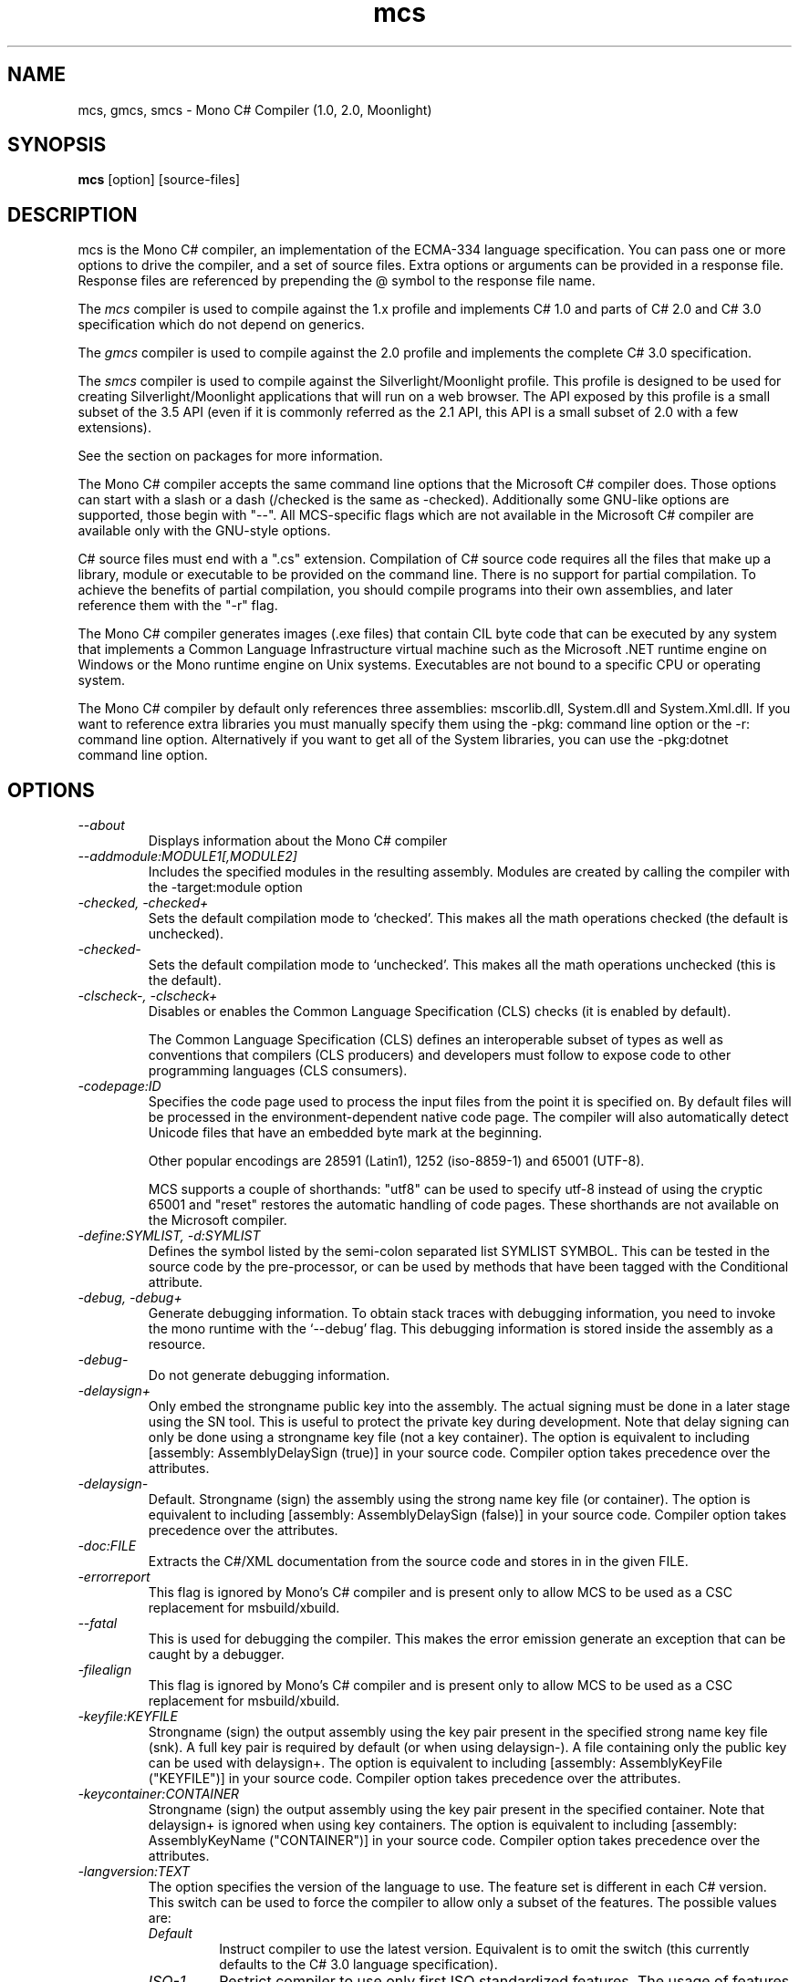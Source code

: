 .de Sp \" Vertical space (when we can't use .PP)
.if t .sp .5v
.if n .sp
..
.TH mcs 1 "6 January 2001"
.SH NAME 
mcs, gmcs, smcs \- Mono C# Compiler (1.0, 2.0, Moonlight)
.SH SYNOPSIS
.B mcs 
[option] [source-files]
.SH DESCRIPTION
mcs is the Mono C# compiler, an implementation of the ECMA-334
language specification.  You can pass one or more options to drive the
compiler, and a set of source files.  Extra options or arguments can
be provided in a response file.  Response files are referenced by
prepending the @ symbol to the response file name.
.PP
The 
.I mcs
compiler is used to compile against the 1.x profile and implements
C# 1.0 and parts of C# 2.0 and C# 3.0 specification which do not depend
on generics.
.PP
The
.I gmcs
compiler is used to compile against the 2.0 profile and implements
the complete C# 3.0 specification.
.PP
The
.I smcs
compiler is used to compile against the Silverlight/Moonlight profile.
This profile is designed to be used for creating Silverlight/Moonlight
applications that will run on a web browser.   The API exposed by this
profile is a small subset of the 3.5 API (even if it is commonly
referred as the 2.1 API, this API is a small subset of 2.0 with a few
extensions).
.PP
See the section on packages for more information.
.PP
The Mono C# compiler accepts the same command line options that the
Microsoft C# compiler does.  Those options can start with a slash or a
dash (/checked is the same as -checked).  Additionally some GNU-like
options are supported, those begin with "--".  All MCS-specific flags
which are not available in the Microsoft C# compiler are available
only with the GNU-style options.
.PP
C# source files must end with a ".cs" extension.  Compilation of C#
source code requires all the files that make up a library, module or
executable to be provided on the command line.  There is no support
for partial compilation.  To achieve the benefits of partial
compilation, you should compile programs into their own assemblies,
and later reference them with the "-r" flag.
.PP
The Mono C# compiler generates images (.exe files) that contain CIL
byte code that can be executed by any system that implements a Common
Language Infrastructure virtual machine such as the Microsoft .NET
runtime engine on Windows or the Mono runtime engine on Unix systems.
Executables are not bound to a specific CPU or operating system.
.PP
The Mono C# compiler by default only references three assemblies:
mscorlib.dll, System.dll and System.Xml.dll.   If you want to
reference extra libraries you must manually specify them using the
-pkg: command line option or the -r: command line option.
Alternatively if you want to get all of the System libraries, you can
use the -pkg:dotnet command line option.
.PP
.SH OPTIONS
.TP
.I \-\-about
Displays information about the Mono C# compiler
.TP
.I \-\-addmodule:MODULE1[,MODULE2]
Includes the specified modules in the resulting assembly.  Modules are
created by calling the compiler with the -target:module option
.TP
.I -checked, -checked+
Sets the default compilation mode to `checked'.  This makes all
the math operations checked (the default is unchecked).
.TP
.I -checked-
Sets the default compilation mode to `unchecked'.  This makes all
the math operations unchecked (this is the default).
.TP
.I -clscheck-, -clscheck+
Disables or enables the Common Language Specification (CLS) checks (it
is enabled by default). 
.Sp
The Common Language Specification (CLS) defines an interoperable
subset of types as well as conventions that compilers (CLS producers)
and developers must follow to expose code to other programming
languages (CLS consumers).  
.TP
.I -codepage:ID
Specifies the code page used to process the input files from the
point it is specified on.  By default files will be processed in the
environment-dependent native code page.  The compiler will also automatically
detect Unicode files that have an embedded byte mark at the beginning.   
.Sp
Other popular encodings are 28591 (Latin1), 1252 (iso-8859-1) and 65001 (UTF-8).
.Sp
MCS supports a couple of shorthands: "utf8" can be used to specify utf-8 instead
of using the cryptic 65001 and "reset" restores the automatic handling of
code pages.  These shorthands are not available on the Microsoft compiler.
.TP
.I \-define:SYMLIST, -d:SYMLIST
Defines the symbol listed by the semi-colon separated list SYMLIST
SYMBOL.  This can be tested in the source code by the pre-processor,
or can be used by methods that have been tagged with the Conditional
attribute. 
.TP
.I \-debug, \-debug+
Generate debugging information.  To obtain stack traces with debugging
information, you need to invoke the mono runtime with the `--debug'
flag.  This debugging information is stored inside the assembly as a
resource.
.TP
.I \-debug-
Do not generate debugging information.
.TP
.I \-delaysign+
Only embed the strongname public key into the assembly. The actual 
signing must be done in a later stage using the SN tool. This is useful
to protect the private key during development. Note that delay signing
can only be done using a strongname key file (not a key container). The
option is equivalent to including [assembly: AssemblyDelaySign (true)] 
in your source code. Compiler option takes precedence over the 
attributes.
.TP
.I \-delaysign-
Default. Strongname (sign) the assembly using the strong name key file
(or container). The option is equivalent to including [assembly: 
AssemblyDelaySign (false)] in your source code. Compiler option takes
precedence over the attributes.
.TP
.I \-doc:FILE
Extracts the C#/XML documentation from the source code and stores in in
the given FILE.
.TP
.I \-errorreport
This flag is ignored by Mono's C# compiler and is present only to
allow MCS to be used as a CSC replacement for msbuild/xbuild.
.TP
.I \-\-fatal 
This is used for debugging the compiler.  This makes the error emission
generate an exception that can be caught by a debugger.
.TP
.I \-filealign
This flag is ignored by Mono's C# compiler and is present only to
allow MCS to be used as a CSC replacement for msbuild/xbuild.
.TP
.I \-keyfile:KEYFILE
Strongname (sign) the output assembly using the key pair present in 
the specified strong name key file (snk). A full key pair is required
by default (or when using delaysign-). A file containing only the
public key can be used with delaysign+. The option is equivalent to 
including [assembly: AssemblyKeyFile ("KEYFILE")] in your source code.
Compiler option takes precedence over the attributes.
.TP
.I \-keycontainer:CONTAINER
Strongname (sign) the output assembly using the key pair present in 
the specified container. Note that delaysign+ is ignored when using 
key containers. The option is equivalent to including [assembly: 
AssemblyKeyName ("CONTAINER")] in your source code. Compiler option 
takes precedence over the attributes.
.TP
.I \-langversion:TEXT
The option specifies the version of the language to use. The feature
set is different in each C# version. This switch can be used to force
the compiler to allow only a subset of the features.
The possible values are:
.RS
.ne 8
.TP
.I "Default"
Instruct compiler to use the latest version. Equivalent is to omit the
switch (this currently defaults to the C# 3.0 language specification).
.TP
.I "ISO-1"
Restrict compiler to use only first ISO standardized features.
The usage of features such as generics, static classes, anonymous
methods will lead to error.
.TP
.I "ISO-2"
Restrict compiler to use only the second ISO standardized features.
This allows the use of generics, static classes, iterators and
anonymous methods for example.
.TP
.I "3"
Restrict the compiler to use only the features available in C# 3.0
(a superset of ISO-1 and ISO-2).
.TP
.I "future"
Enables features from upcoming versions of the language.   As of
May 2009 this includes support for C# 4 as released in Visual Studio 2010 beta 1.
.PP
Notice that this flag only controls the language features available to
the programmer, it does not control the kind of assemblies produced.
Programs compiled with mcs will reference the 1.1 APIs, Programs
compiled with gmcs reference the 2.0 APIs.
.ne
.RE
.TP
.I -lib:PATHLIST
Each path specified in the comma-separated list will direct the
compiler to look for libraries in that specified path.
.TP
.I \-L PATH
Directs the compiler to look for libraries in the specified path.
Multiple paths can be provided by using the option multiple times.
.TP
.I \-main:CLASS
Tells the compiler which CLASS contains the entry point. Useful when
you are compiling several classes with a Main method.
.TP
.I \-nostdlib, -nostdlib+
Use this flag if you want to compile the core library.  This makes the
compiler load its internal types from the assembly being compiled.
.TP
.I \-noconfig, \-noconfig+
Disables the default compiler configuration to be loaded.  The
compiler by default has references to the system assemblies. 
.TP
.I \-nowarn:WARNLIST
Makes the compiler ignore warnings specified in the comma-separated
list WARNLIST>
.TP
.I -optimize, -optimize+, -optimize-
Controls whether to perform optimizations on the code.   -optimize and
-optimize+ will turn on optimizations, -optimize- will turn it off.
The default in mcs is to optimize+.
.TP
.I -out:FNAME, -o FNAME
Names the output file to be generated.
.TP
.I \-\-parse
Used for benchmarking.  The compiler will only parse its input files.
.TP
.I \-pkg:package1[,packageN]
Reference assemblies for the given packages.
.Sp
The compiler will invoke pkg-config --libs on the set of packages
specified on the command line to obtain libraries and directories to
compile the code.
.Sp
This is typically used with third party components, like this:
.nf

		$ mcs -pkg:gtk-sharp demo.cs
.fi
.RS
.ne 8
.TP
.I \-pkg:dotnet
This will instruct the compiler to reference the System.* libraries
available on a typical dotnet framework installation, notice that this
does not include all of the Mono libraries, only the System.* ones.  This
is a convenient shortcut for those porting code.
.TP
.I \-pkg:olive
Use this to reference the "Olive" libraries (the 3.0 and 3.5 extended
libraries).
.TP
.I \-pkg:silver
References the assemblies for creating Moonlight/Silverlight
applications.  This is automatically used when using the 
.I smcs 
compiler, but it is here when developers want to use it with the
.I gmcs
compiler.
.TP
.I \-pkg:silverdesktop
Use this option to create Moonlight/Silverlight applications that
target the desktop.   This option allows developers to consume the
Silverlight APIs with the full 2.0 profile API available to them,
unlike 
.I smcs 
it gives full access to all the APIs that are part of Mono.  The only
downside is that applications created with silverdesktop will not run
on the browser.   Typically these applications will be launched
with the 
.I mopen
command line tool.
.TP
For more details see the PACKAGE section in this document
.ne
.RE
.TP
.I \-platform:ARCH
Used to specify the target platform. The possible values are: anycpu,
x86, x64 or itanium. As of June 2009, the Mono runtime only have support
to emit anycpu and x86 assemblies.
.TP
.I -resource:RESOURCE[,ID]
Embeds to the given resource file.  The optional ID can be used to
give a different name to the resource.  If not specified, the resource
name will be the file name.
.TP
.I -linkresource:RESOURCE[,ID]
Links to the specified RESOURCE.  The optional ID can be used to give
a name to the linked resource.
.TP
.I -r:ASSEMBLY1[,ASSEMBLY2], \-reference ASSEMBLY1[,ASSEMBLY2]
Reference the named assemblies.  Use this to use classes from the named
assembly in your program.  The assembly will be loaded from either the
system directory where all the assemblies live, or from the path
explicitly given with the -L option.
.Sp
You can also use a semicolon to separate the assemblies instead of a
comma. 
.TP
.I -reference:ALIAS=ASSEMBLY
Extern alias reference support for C#.
.Sp
If you have different assemblies that provide the same types, the
extern alias support allows you to provide names that your software
can use to tell those appart.    The types from ASSEMBLY will be
exposed as ALIAS, then on the C# source code, you need to do:
.Sp
.nf
	extern alias ALIAS;
.fi
To bring it into your namespace.   For example, to cope with two
graphics libraries that define "Graphics.Point", one in
"OpenGL.dll" and one in "Postscript.dll", you would invoke the
compiler like this:
.Sp
.nf
	mcs -r:Postscript=Postscript.dll -r:OpenGL=OpenGL.dll
.fi
.Sp
And in your source code, you would write:
.Sp
.nf
	extern alias Postscript;
	extern alias OpenGL;

	class X {
		// This is a Graphics.Point from Postscrip.dll
		Postscript.Point p = new Postscript.Point ();

		// This is a Graphics.Point from OpenGL.dll
		OpenGL.Point p = new OpenGL.Point ();
	}
.fi
.TP
.I \-recurse:PATTERN, --recurse PATTERN
Does recursive compilation using the specified pattern.  In Unix the
shell will perform globbing, so you might want to use it like this:
.PP
.nf
		$ mcs -recurse:'*.cs' 
.fi
.TP
.I \-sdk:VERSION
Used to specify the version of Base Class Library assemblies. The possible
values are: 2 (default), 4. The version number means which .NET version
should the produced assembly be compatible with.
.TP
.I \-\-shell
Starts up the compiler in interactive mode, providing a C# shell for
statements and expressions.   A shortcut is to use the
.I csharp
command directly.
.TP
.I \-\-stacktrace
Generates a stack trace at the time the error is reported, useful for
debugging the compiler.
.TP
.I \-target:KIND, \-t:KIND
Used to specify the desired target.  The possible values are: exe
(plain executable), winexe (Windows.Forms executable), library
(component libraries) and module (partial library).
.TP
.I \-\-timestamp
Another debugging flag.  Used to display the times at various points
in the compilation process.
.TP
.I \-unsafe, -unsafe+
Enables compilation of unsafe code.
.TP
.I \-v 
Debugging. Turns on verbose yacc parsing.
.TP
.I \-\-version
Shows the compiler version.
.TP
.I \-warnaserror, \-warnaserror+
All compilers warnings will be reported as errors.
.TP
.I \-warnaserror:W1,[Wn], -warnaserror+:W1,[Wn]
Treats one or more compiler warnings as errors.
.TP
.I \-warnaserror-:W1,[Wn]
Sets one or more compiler warnings to be always threated as warnings.
Becomes useful when used together with -warnaserror.
.TP
.I \-warn:LEVEL
Sets the warning level.  0 is the lowest warning level, and 4 is the
highest.  The default is 4.
.TP
.I \-win32res:FILE
Specifies a Win32 resource file (.res) to be bundled into the
resulting assembly.
.TP
.I \-win32icon:FILE
Attaches the icon specified in FILE on the output into the resulting
assembly.
.TP
.I \-\-
Use this to stop option parsing, and allow option-looking parameters
to be passed on the command line.
.PP
.SH PACKAGES AND LIBRARIES
When referencing an assembly, if the name of the assembly is a path,
the compiler will try to load the assembly specified in the path.   If
it does not, then the compiler will try loading the assembly from the
current directory, the compiler base directory and if the assembly is
not found in any of those places in the directories specified as
arguments to the -lib: command argument.
.PP
Depending on the invocation for the C# compiler (mcs, gmcs, or smcs)
you will get a default set of libraries and versions of those
libraries that are referenced.
.PP
The compiler uses the library path to locate libraries, and is able to
reference libraries from a particular package if that directory is
used.  To simplify the use of packages, the C# compiler includes the
-pkg: command line option that is used to load specific collections of
libraries. 
.PP 
Libraries visible to the compiler are stored relative to the
installation prefix under PREFIX/lib/mono/ called the PACKAGEBASE and the
defaults for mcs, gmcs and smcs are as follows:
.TP 
.I mcs
References the PACKAGEBASE/1.0 directory
.TP
.I gmcs
References the PACKAGEBASE/2.0 directory
.TP
.I smcs
References the PACKAGEBASE/2.1 directory
.PP
Those are the only runtime profiles that exist.  Although other
directories exist (like 3.0 and 3.5) those are not really runtime
profiles, they are merely placeholders for extra libraries that build
on the 2.0 foundation.
.PP
Software providers will distribute software that is installed relative
to the PACKAGEBASE directory.  This is integrated into the 
.I gacutil
tool that not only installs public assemblies into the Global Assembly
Cache (GAC) but also installs them into the PACKAGEBASE/PKG directory
(where PKG is the name passed to the -package flag to gacutil).
.PP
As a developer, if you want to consume the Gtk# libraries, you would
invoke the compiler like this:
.nf

	$ mcs -pkg:gtk-sharp-2.0 main.cs

.fi
The -pkg: option instructs the compiler to fetch the definitions for
gtk-sharp-2.0 from pkg-config, this is equivalent to passing to the C#
compiler the output of:
.nf

	$ pkg-config --libs gtk-sharp-2.0

.fi
Usually this merely references the libraries from PACKAGEBASE/PKG.
.PP
Although there are directory names for 3.0 and 3.5, that does not mean
that there are 3.0 and 3.5 compiler editions or profiles.   Those are
merely new libraries that must be manually referenced either with the
proper -pkg: invocation, or by referencing the libraries directly. 
.PP
.SH SPECIAL DEFINES
The 
.B TRACE
and
.B DEBUG
defines have a special meaning to the compiler.
.PP
By default calls to methods and properties in the
System.Diagnostics.Trace class are not generated unless the TRACE
symbol is defined (either through a "#define TRACE") in your source
code, or by using the
.I "--define TRACE"
in the command line.
.PP
By default calls to methods and properties in the
System.Diagnostics.Debug class are not generated unless the DEBUG
symbol is defined (either through a "#define DEBUG") in your source
code, or by using the
.I "--define DEBUG"
in the command line.
.PP
Note that the effect of defining TRACE and DEBUG is a global setting,
even if they are only defined in a single file.
.PP
.SH DEBUGGING SUPPORT
When using the "-debug" flag, MCS will generate a file with the
extension .mdb that contains the debugging information for the
generated assembly.  This file is consumed by the Mono debugger (mdb).
.SH ENVIRONMENT VARIABLES
.TP
.I "MCS_COLORS"
If this variable is set, it contains a string in the form
"foreground,background" that specifies which color to use to display
errors on some terminals.  
.Sp
The background is optional and defaults to your terminal current
background.   The possible colors for foreground are:
.B black, red, brightred, green, brightgreen, yellow, brightyellow,
blue, brightblue, magenta, brightmagenta, cyan, brightcyan, grey,
white and brightwhite.
.Sp
The possible colors for background are: black, red, green, yellow,
blue, magenta, cyan, grey and white.
.Sp 
For example, you could set these variable from your shell:
.nf
	export MCS_COLORS
	MCS_COLORS=errors=brightwhite,red
.fi
.Sp
You can disable the built-in color scheme by setting this variable to
"disable".
.SH NOTES
During compilation the MCS compiler defines the __MonoCS__ symbol,
this can be used by pre-processor instructions to compile Mono C#
compiler specific code.   Please note that this symbol is only to test
for the compiler, and is not useful to distinguish compilation or
deployment platforms.  
.SH AUTHORS
The Mono C# Compiler was written by Miguel de Icaza, Ravi Pratap,
Martin Baulig, Marek Safar and Raja Harinath.  The development was
funded by Ximian, Novell and Marek Safar.
.PP
.SH LICENSE
The Mono Compiler Suite is released under the terms of the GNU GPL or
the MIT X11.  Please read the accompanying `COPYING' file for details.
Alternative licensing for the compiler is available from Novell.
.PP
.SH SEE ALSO
csharp(1), mdb(1), mono(1), mopen(1), mint(1), pkg-config(1),sn(1)
.PP
.SH BUGS
To report bugs in the compiler, you must file them on our bug tracking
system, at:
http://www.mono-project.com/Bugs 
.SH MAILING LIST
The Mono Mailing lists are listed at http://www.mono-project.com/Mailing_Lists
.SH MORE INFORMATION
The Mono C# compiler was developed by Novell, Inc
(http://www.novell.com, http) and is based on the
ECMA C# language standard available here:
http://www.ecma.ch/ecma1/STAND/ecma-334.htm
.PP
The home page for the Mono C# compiler is at http://www.mono-project.com/CSharp_Compiler
